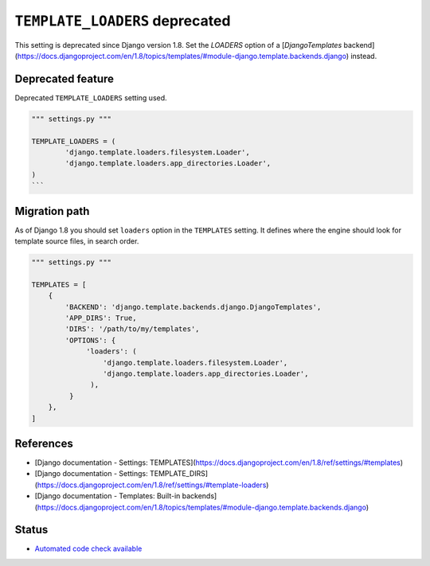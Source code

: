 ``TEMPLATE_LOADERS`` deprecated
===============================

This setting is deprecated since Django version 1.8. Set the `LOADERS` option of a [`DjangoTemplates` backend](https://docs.djangoproject.com/en/1.8/topics/templates/#module-django.template.backends.django) instead.

Deprecated feature
------------------

Deprecated ``TEMPLATE_LOADERS`` setting used.

.. code:: python

    """ settings.py """

    TEMPLATE_LOADERS = (
            'django.template.loaders.filesystem.Loader',
            'django.template.loaders.app_directories.Loader',
    )
    ```

Migration path
--------------

As of Django 1.8 you should set ``loaders`` option in the ``TEMPLATES`` setting. It defines where the engine should look for template source files, in search order.

.. code:: python

    """ settings.py """

    TEMPLATES = [
        {
            'BACKEND': 'django.template.backends.django.DjangoTemplates',
            'APP_DIRS': True,
            'DIRS': '/path/to/my/templates',
            'OPTIONS': {
                 'loaders': (
                     'django.template.loaders.filesystem.Loader',
                     'django.template.loaders.app_directories.Loader',
                  ),
             }
        },
    ]


References
----------

- [Django documentation - Settings: TEMPLATES](https://docs.djangoproject.com/en/1.8/ref/settings/#templates)
- [Django documentation - Settings: TEMPLATE_DIRS](https://docs.djangoproject.com/en/1.8/ref/settings/#template-loaders)
- [Django documentation - Templates: Built-in backends](https://docs.djangoproject.com/en/1.8/topics/templates/#module-django.template.backends.django)

Status
------

- `Automated code check available <https://www.quantifiedcode.com/app/pattern/1f408fdeddad425192c87dc2b101fc51>`_

